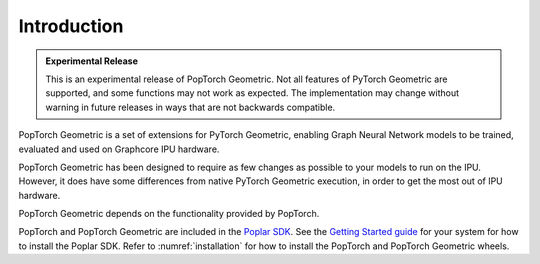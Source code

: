 ============
Introduction
============

.. admonition:: Experimental Release

    This is an experimental release of PopTorch Geometric. Not all features of PyTorch Geometric are supported, and some functions may not work as expected. The implementation may change without warning in future releases in ways that are not backwards compatible.

PopTorch Geometric is a set of extensions for PyTorch Geometric, enabling Graph
Neural Network models to be trained, evaluated and used on Graphcore IPU
hardware.

PopTorch Geometric has been designed to require as few changes as possible to
your models to run on the IPU.
However, it does have some differences from native PyTorch Geometric execution,
in order to get the most out of IPU hardware.

PopTorch Geometric depends on the functionality provided by PopTorch.

PopTorch and PopTorch Geometric are included in the `Poplar SDK <https://docs.graphcore.ai/projects/sdk-overview/>`__. See the `Getting Started guide <https://docs.graphcore.ai/en/latest/getting-started.html#getting-started>`_ for your system for how to
install the Poplar SDK. Refer to :numref:`installation` for how to install the PopTorch and PopTorch Geometric wheels.
